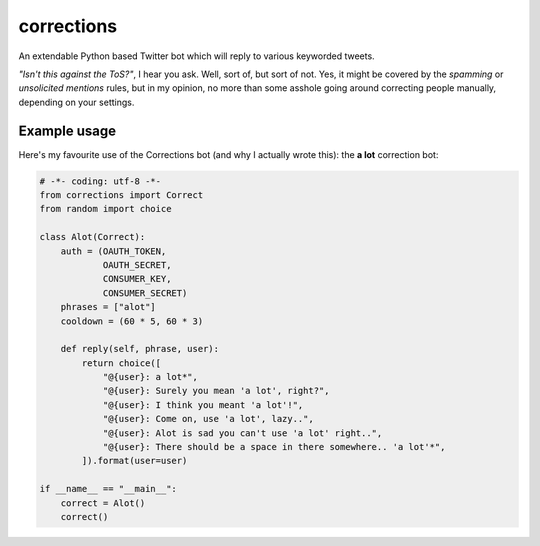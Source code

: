 corrections
===========

An extendable Python based Twitter bot which will reply to various keyworded tweets.

*"Isn't this against the ToS?"*, I hear you ask. Well, sort of, but sort of not. Yes, it might be covered by the *spamming* or *unsolicited mentions* rules, but in my opinion, no more than some asshole going around correcting people manually, depending on your settings.

Example usage
-------------
Here's my favourite use of the Corrections bot (and why I actually wrote this): the **a lot** correction bot:

.. code-block:: python

    # -*- coding: utf-8 -*-
    from corrections import Correct
    from random import choice

    class Alot(Correct):
        auth = (OAUTH_TOKEN,
                OAUTH_SECRET,
                CONSUMER_KEY,
                CONSUMER_SECRET)
        phrases = ["alot"]
        cooldown = (60 * 5, 60 * 3)

        def reply(self, phrase, user):
            return choice([
                "@{user}: a lot*",
                "@{user}: Surely you mean 'a lot', right?",
                "@{user}: I think you meant 'a lot'!",
                "@{user}: Come on, use 'a lot', lazy..",
                "@{user}: Alot is sad you can't use 'a lot' right..",
                "@{user}: There should be a space in there somewhere.. 'a lot'*",
            ]).format(user=user)

    if __name__ == "__main__":
        correct = Alot()
        correct()
